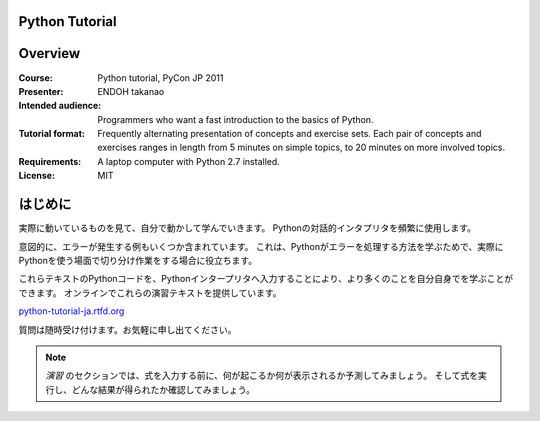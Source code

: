 Python Tutorial
---------------

Overview
--------

:Course:            Python tutorial, PyCon JP 2011
:Presenter:         ENDOH takanao
:Intended audience: Programmers who want a fast introduction to the basics of Python.
:Tutorial format:   Frequently alternating presentation of concepts and exercise sets.
                    Each pair of concepts and exercises ranges in length from 5 minutes
                    on simple topics, to 20 minutes on more involved topics.
:Requirements:      A laptop computer with Python 2.7 installed.
:License:           MIT


はじめに
--------

実際に動いているものを見て、自分で動かして学んでいきます。
Pythonの対話的インタプリタを頻繁に使用します。

意図的に、エラーが発生する例もいくつか含まれています。
これは、Pythonがエラーを処理する方法を学ぶためで、実際にPythonを使う場面で切り分け作業をする場合に役立ちます。

これらテキストのPythonコードを、Pythonインタープリタへ入力することにより、より多くのことを自分自身でを学ぶことができます。
オンラインでこれらの演習テキストを提供しています。

`python-tutorial-ja.rtfd.org <http://python-tutorial-ja.rtfd.org/>`_

質問は随時受け付けます。お気軽に申し出てください。

.. note::
    `演習` のセクションでは、式を入力する前に、何が起こるか何が表示されるか予測してみましょう。
    そして式を実行し、どんな結果が得られたか確認してみましょう。
